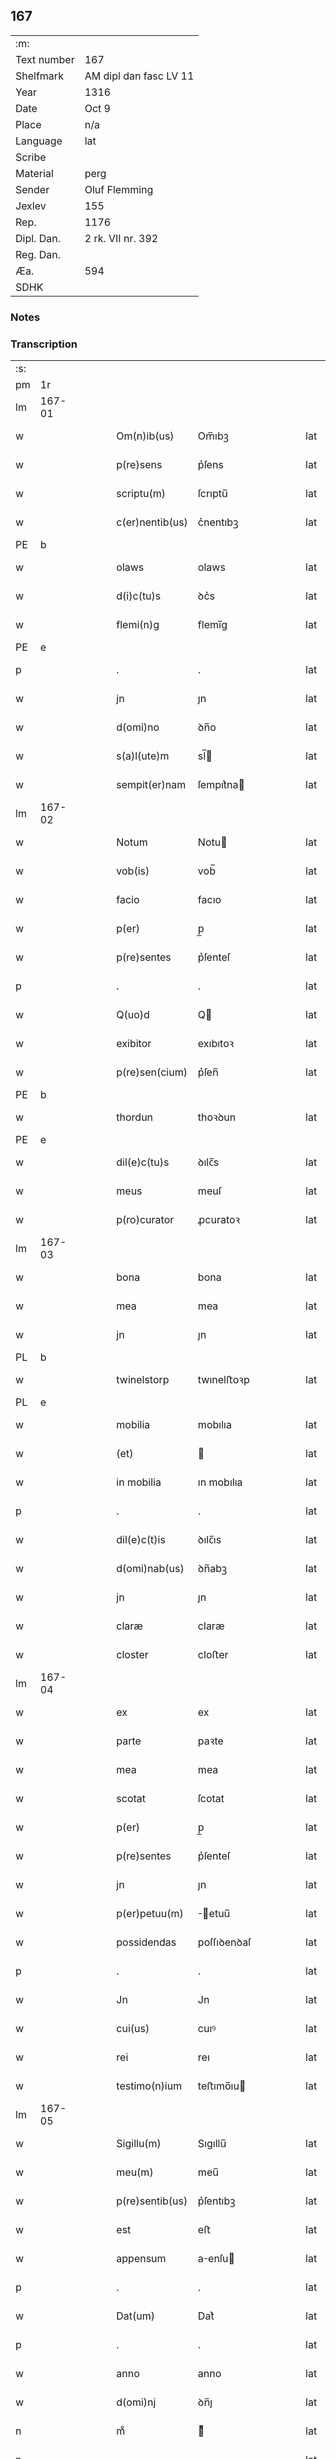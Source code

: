 ** 167
| :m:         |                        |
| Text number | 167                    |
| Shelfmark   | AM dipl dan fasc LV 11 |
| Year        | 1316                   |
| Date        | Oct 9                  |
| Place       | n/a                    |
| Language    | lat                    |
| Scribe      |                        |
| Material    | perg                   |
| Sender      | Oluf Flemming          |
| Jexlev      | 155                    |
| Rep.        | 1176                   |
| Dipl. Dan.  | 2 rk. VII nr. 392      |
| Reg. Dan.   |                        |
| Æa.         | 594                    |
| SDHK        |                        |

*** Notes


*** Transcription
| :s: |        |   |   |   |   |                 |             |   |   |   |   |     |   |   |    |        |
| pm  | 1r     |   |   |   |   |                 |             |   |   |   |   |     |   |   |    |        |
| lm  | 167-01 |   |   |   |   |                 |             |   |   |   |   |     |   |   |    |        |
| w   |        |   |   |   |   | Om(n)ib(us)     | Om̅ıbꝫ       |   |   |   |   | lat |   |   |    | 167-01 |
| w   |        |   |   |   |   | p(re)sens       | p͛ſens       |   |   |   |   | lat |   |   |    | 167-01 |
| w   |        |   |   |   |   | scriptu(m)      | ſcrıptu̅     |   |   |   |   | lat |   |   |    | 167-01 |
| w   |        |   |   |   |   | c(er)nentib(us) | c͛nentıbꝫ    |   |   |   |   | lat |   |   |    | 167-01 |
| PE  | b      |   |   |   |   |                 |             |   |   |   |   |     |   |   |    |        |
| w   |        |   |   |   |   | olaws           | olaws       |   |   |   |   | lat |   |   |    | 167-01 |
| w   |        |   |   |   |   | d(i)c(tu)s      | ꝺc͛s         |   |   |   |   | lat |   |   |    | 167-01 |
| w   |        |   |   |   |   | flemi(n)g       | flemı̅g      |   |   |   |   | lat |   |   |    | 167-01 |
| PE  | e      |   |   |   |   |                 |             |   |   |   |   |     |   |   |    |        |
| p   |        |   |   |   |   | .               | .           |   |   |   |   | lat |   |   |    | 167-01 |
| w   |        |   |   |   |   | jn              | ȷn          |   |   |   |   | lat |   |   |    | 167-01 |
| w   |        |   |   |   |   | d(omi)no        | ꝺn̅o         |   |   |   |   | lat |   |   |    | 167-01 |
| w   |        |   |   |   |   | s(a)l(ute)m     | sl̅         |   |   |   |   | lat |   |   |    | 167-01 |
| w   |        |   |   |   |   | sempit(er)nam   | ſempıt͛na   |   |   |   |   | lat |   |   |    | 167-01 |
| lm  | 167-02 |   |   |   |   |                 |             |   |   |   |   |     |   |   |    |        |
| w   |        |   |   |   |   | Notum           | Notu       |   |   |   |   | lat |   |   |    | 167-02 |
| w   |        |   |   |   |   | vob(is)         | vob̅         |   |   |   |   | lat |   |   |    | 167-02 |
| w   |        |   |   |   |   | facio           | facıo       |   |   |   |   | lat |   |   |    | 167-02 |
| w   |        |   |   |   |   | p(er)           | p̲           |   |   |   |   | lat |   |   |    | 167-02 |
| w   |        |   |   |   |   | p(re)sentes     | p͛ſenteſ     |   |   |   |   | lat |   |   |    | 167-02 |
| p   |        |   |   |   |   | .               | .           |   |   |   |   | lat |   |   |    | 167-02 |
| w   |        |   |   |   |   | Q(uo)d          | Q          |   |   |   |   | lat |   |   |    | 167-02 |
| w   |        |   |   |   |   | exibitor        | exıbıtoꝛ    |   |   |   |   | lat |   |   |    | 167-02 |
| w   |        |   |   |   |   | p(re)sen(cium)  | p͛ſen̅        |   |   |   |   | lat |   |   |    | 167-02 |
| PE  | b      |   |   |   |   |                 |             |   |   |   |   |     |   |   |    |        |
| w   |        |   |   |   |   | thordun         | thoꝛꝺun     |   |   |   |   | lat |   |   |    | 167-02 |
| PE  | e      |   |   |   |   |                 |             |   |   |   |   |     |   |   |    |        |
| w   |        |   |   |   |   | dil(e)c(tu)s    | ꝺılc̅s       |   |   |   |   | lat |   |   |    | 167-02 |
| w   |        |   |   |   |   | meus            | meuſ        |   |   |   |   | lat |   |   |    | 167-02 |
| w   |        |   |   |   |   | p(ro)curator    | ꝓcuratoꝛ    |   |   |   |   | lat |   |   |    | 167-02 |
| lm  | 167-03 |   |   |   |   |                 |             |   |   |   |   |     |   |   |    |        |
| w   |        |   |   |   |   | bona            | bona        |   |   |   |   | lat |   |   |    | 167-03 |
| w   |        |   |   |   |   | mea             | mea         |   |   |   |   | lat |   |   |    | 167-03 |
| w   |        |   |   |   |   | jn              | ȷn          |   |   |   |   | lat |   |   |    | 167-03 |
| PL  | b      |   |   |   |   |                 |             |   |   |   |   |     |   |   |    |        |
| w   |        |   |   |   |   | twinelstorp     | twınelﬅoꝛp  |   |   |   |   | lat |   |   |    | 167-03 |
| PL  | e      |   |   |   |   |                 |             |   |   |   |   |     |   |   |    |        |
| w   |        |   |   |   |   | mobilia         | mobılıa     |   |   |   |   | lat |   |   |    | 167-03 |
| w   |        |   |   |   |   | (et)            |            |   |   |   |   | lat |   |   |    | 167-03 |
| w   |        |   |   |   |   | in mobilia      | ın mobılıa  |   |   |   |   | lat |   |   |    | 167-03 |
| p   |        |   |   |   |   | .               | .           |   |   |   |   | lat |   |   |    | 167-03 |
| w   |        |   |   |   |   | dil(e)c(t)is    | ꝺılc̅ıs      |   |   |   |   | lat |   |   |    | 167-03 |
| w   |        |   |   |   |   | d(omi)nab(us)   | ꝺn̅abꝫ       |   |   |   |   | lat |   |   |    | 167-03 |
| w   |        |   |   |   |   | jn              | ȷn          |   |   |   |   | lat |   |   |    | 167-03 |
| w   |        |   |   |   |   | claræ           | claræ       |   |   |   |   | lat |   |   | =  | 167-03 |
| w   |        |   |   |   |   | closter         | cloﬅer      |   |   |   |   | lat |   |   | == | 167-03 |
| lm  | 167-04 |   |   |   |   |                 |             |   |   |   |   |     |   |   |    |        |
| w   |        |   |   |   |   | ex              | ex          |   |   |   |   | lat |   |   |    | 167-04 |
| w   |        |   |   |   |   | parte           | paꝛte       |   |   |   |   | lat |   |   |    | 167-04 |
| w   |        |   |   |   |   | mea             | mea         |   |   |   |   | lat |   |   |    | 167-04 |
| w   |        |   |   |   |   | scotat          | ſcotat      |   |   |   |   | lat |   |   |    | 167-04 |
| w   |        |   |   |   |   | p(er)           | p̲           |   |   |   |   | lat |   |   |    | 167-04 |
| w   |        |   |   |   |   | p(re)sentes     | p͛ſenteſ     |   |   |   |   | lat |   |   |    | 167-04 |
| w   |        |   |   |   |   | jn              | ȷn          |   |   |   |   | lat |   |   |    | 167-04 |
| w   |        |   |   |   |   | p(er)petuu(m)   | ̲etuu̅       |   |   |   |   | lat |   |   |    | 167-04 |
| w   |        |   |   |   |   | possidendas     | poſſıꝺenꝺaſ |   |   |   |   | lat |   |   |    | 167-04 |
| p   |        |   |   |   |   | .               | .           |   |   |   |   | lat |   |   |    | 167-04 |
| w   |        |   |   |   |   | Jn              | Jn          |   |   |   |   | lat |   |   |    | 167-04 |
| w   |        |   |   |   |   | cui(us)         | cuıꝰ        |   |   |   |   | lat |   |   |    | 167-04 |
| w   |        |   |   |   |   | rei             | reı         |   |   |   |   | lat |   |   |    | 167-04 |
| w   |        |   |   |   |   | testimo(n)ium   | teﬅımo̅ıu   |   |   |   |   | lat |   |   |    | 167-04 |
| lm  | 167-05 |   |   |   |   |                 |             |   |   |   |   |     |   |   |    |        |
| w   |        |   |   |   |   | Sigillu(m)      | Sıgıllu̅     |   |   |   |   | lat |   |   |    | 167-05 |
| w   |        |   |   |   |   | meu(m)          | meu̅         |   |   |   |   | lat |   |   |    | 167-05 |
| w   |        |   |   |   |   | p(re)sentib(us) | p͛ſentıbꝫ    |   |   |   |   | lat |   |   |    | 167-05 |
| w   |        |   |   |   |   | est             | eﬅ          |   |   |   |   | lat |   |   |    | 167-05 |
| w   |        |   |   |   |   | appensum        | aenſu     |   |   |   |   | lat |   |   |    | 167-05 |
| p   |        |   |   |   |   | .               | .           |   |   |   |   | lat |   |   |    | 167-05 |
| w   |        |   |   |   |   | Dat(um)         | Dat͛         |   |   |   |   | lat |   |   |    | 167-05 |
| p   |        |   |   |   |   | .               | .           |   |   |   |   | lat |   |   |    | 167-05 |
| w   |        |   |   |   |   | anno            | anno        |   |   |   |   | lat |   |   |    | 167-05 |
| w   |        |   |   |   |   | d(omi)nj        | ꝺn̅ȷ         |   |   |   |   | lat |   |   |    | 167-05 |
| n   |        |   |   |   |   | mͦ               | ͦ           |   |   |   |   | lat |   |   |    | 167-05 |
| p   |        |   |   |   |   | .               | .           |   |   |   |   | lat |   |   |    | 167-05 |
| n   |        |   |   |   |   | cccͦ             | ccͦc         |   |   |   |   | lat |   |   |    | 167-05 |
| p   |        |   |   |   |   | .               | .           |   |   |   |   | lat |   |   |    | 167-05 |
| w   |        |   |   |   |   | sextodecimo     | ſextoꝺecımo |   |   |   |   | lat |   |   |    | 167-05 |
| lm  | 167-06 |   |   |   |   |                 |             |   |   |   |   |     |   |   |    |        |
| w   |        |   |   |   |   | jn              | ȷn          |   |   |   |   | lat |   |   |    | 167-06 |
| w   |        |   |   |   |   | die             | ꝺıe         |   |   |   |   | lat |   |   |    | 167-06 |
| w   |        |   |   |   |   | b(e)ati         | ba̅tı        |   |   |   |   | lat |   |   |    | 167-06 |
| w   |        |   |   |   |   | dyonisij        | ꝺyonıſí    |   |   |   |   | lat |   |   |    | 167-06 |
| p   |        |   |   |   |   | /               | /           |   |   |   |   | lat |   |   |    | 167-06 |
| :e: |        |   |   |   |   |                 |             |   |   |   |   |     |   |   |    |        |

